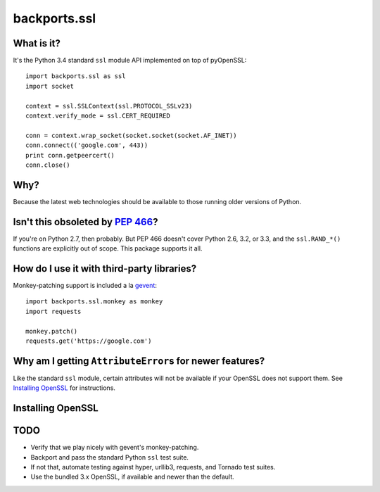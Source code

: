 -------------
backports.ssl
-------------

What is it?
-----------

It's the Python 3.4 standard ``ssl`` module API implemented on top of
pyOpenSSL::

    import backports.ssl as ssl
    import socket

    context = ssl.SSLContext(ssl.PROTOCOL_SSLv23)
    context.verify_mode = ssl.CERT_REQUIRED

    conn = context.wrap_socket(socket.socket(socket.AF_INET))
    conn.connect(('google.com', 443))
    print conn.getpeercert()
    conn.close()

Why?
----

Because the latest web technologies should be available to those running older
versions of Python.

Isn't this obsoleted by `PEP 466`_?
-----------------------------------

If you're on Python 2.7, then probably. But PEP 466 doesn't cover Python 2.6,
3.2, or 3.3, and the ``ssl.RAND_*()`` functions are explicitly out of scope.
This package supports it all.

How do I use it with third-party libraries?
-------------------------------------------

Monkey-patching support is included a la `gevent`_::

    import backports.ssl.monkey as monkey
    import requests

    monkey.patch()
    requests.get('https://google.com')


Why am I getting ``AttributeError``\ s for newer features?
------------------------------------------------------

Like the standard ``ssl`` module, certain attributes will not be available if
your OpenSSL does not support them. See `Installing OpenSSL`_ for instructions.

Installing OpenSSL
------------------

TODO
----

- Verify that we play nicely with gevent's monkey-patching.
- Backport and pass the standard Python ``ssl`` test suite.
- If not that, automate testing against hyper, urllib3, requests, and Tornado
  test suites.
- Use the bundled 3.x OpenSSL, if available and newer than the default.

.. _`PEP 466`: http://legacy.python.org/dev/peps/pep-0466
.. _`gevent`: http://gevent.org


